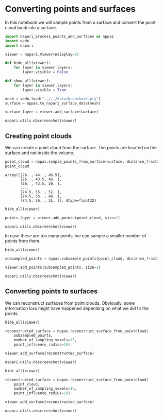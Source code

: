 <<da6d5a51-f8ac-4865-893e-10186189faa1>>
* Converting points and surfaces
  :PROPERTIES:
  :CUSTOM_ID: converting-points-and-surfaces
  :END:
In this notebook we will sample points from a surface and convert the
point cloud back into a surface.

<<2c16dfdc-32ff-43e9-a9df-56f0deecaf10>>
#+begin_src python
import napari_process_points_and_surfaces as nppas
import vedo
import napari
#+end_src

<<44ed305d-8236-450f-b69b-a1b4330b7efc>>
#+begin_src python
viewer = napari.Viewer(ndisplay=3)

def hide_all(viewer):
    for layer in viewer.layers:
        layer.visible = False
        
def show_all(viewer):
    for layer in viewer.layers:
        layer.visible = True
#+end_src

<<d3540068-17da-42cd-883c-8993f145de71>>
#+begin_src python
mesh = vedo.load("../../data/branchoid.ply")
surface = nppas.to_napari_surface_data(mesh)

surface_layer = viewer.add_surface(surface)

napari.utils.nbscreenshot(viewer)
#+end_src

[[file:3b15ae6438a8718776fd7b67a57853ff610622d0.png]]

<<53412e46-5743-4a00-b0e4-5d7d227d15db>>
** Creating point clouds
   :PROPERTIES:
   :CUSTOM_ID: creating-point-clouds
   :END:
We can create a point cloud from the surface. The points are located on
the surface and not inside the volume.

<<cb2b766c-cc80-469e-b464-4dd00b2ed371>>
#+begin_src python
point_cloud = nppas.sample_points_from_surface(surface, distance_fraction=0.01)
point_cloud
#+end_src

#+begin_example
array([[26. , 44. , 46.5],
       [26. , 43.5, 48. ],
       [26. , 43.5, 50. ],
       ...,
       [74.5, 55. , 52. ],
       [74.5, 56. , 49. ],
       [74.5, 56. , 51. ]], dtype=float32)
#+end_example

<<4ca2cb25-54fb-49ec-86d5-84ebfb7461a2>>
#+begin_src python
hide_all(viewer)

points_layer = viewer.add_points(point_cloud, size=1)

napari.utils.nbscreenshot(viewer)
#+end_src

[[file:c84756a21c451d862dda84874d92ab00a1f32279.png]]

<<22d38820-7f51-4326-ae4b-76290edab920>>
In case these are too many points, we can sample a smaller number of
points from them.

<<4b239fbd-e6e9-42c3-8e29-0fd61f4f4044>>
#+begin_src python
hide_all(viewer)
    
subsampled_points = nppas.subsample_points(point_cloud, distance_fraction=0.05)

viewer.add_points(subsampled_points, size=1)

napari.utils.nbscreenshot(viewer)
#+end_src

[[file:2dfffa01d1ce085f607a0a7692e8a8affd3ea4de.png]]

<<7cd60afd>>
** Converting points to surfaces
   :PROPERTIES:
   :CUSTOM_ID: converting-points-to-surfaces
   :END:
We can reconstruct surfaces from point clouds. Obviously, some
information loss might have happened depending on what we did to the
points.

<<4ef5621a-513e-4f11-9f9d-0d4b2a8ab3d0>>
#+begin_src python
hide_all(viewer)

reconstructed_surface = nppas.reconstruct_surface_from_pointcloud(
    subsampled_points, 
    number_of_sampling_voxels=15, 
    point_influence_radius=10)

viewer.add_surface(reconstructed_surface)

napari.utils.nbscreenshot(viewer)
#+end_src

[[file:7bee17220ba1eb498c926fcd813dd0bbd1657cdc.png]]

<<450de980-a6cb-45e0-8572-39ecaba4aa03>>
#+begin_src python
hide_all(viewer)

reconstructed_surface = nppas.reconstruct_surface_from_pointcloud(
    point_cloud, 
    number_of_sampling_voxels=15, 
    point_influence_radius=10)

viewer.add_surface(reconstructed_surface)

napari.utils.nbscreenshot(viewer)
#+end_src

[[file:0483ae483a9336ae925ef2621e6e66223386651b.png]]

<<242a7c20-0a5c-4f40-b187-0f919efe2b84>>
#+begin_src python
#+end_src
